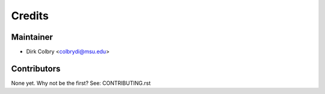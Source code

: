=======
Credits
=======

Maintainer
----------

* Dirk Colbry <colbrydi@msu.edu>

Contributors
------------

None yet. Why not be the first? See: CONTRIBUTING.rst
